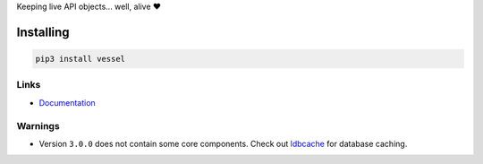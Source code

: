 Keeping live API objects... well, alive ❤️

Installing
==========

.. code-block:: bash

  pip3 install vessel

Links
-----

- `Documentation <https://vessel.readthedocs.io>`_

Warnings
--------

- Version ``3.0.0`` does not contain some core components. Check out `ldbcache <https://github.com/Exahilosys/ldbcache>`_ for database caching.
